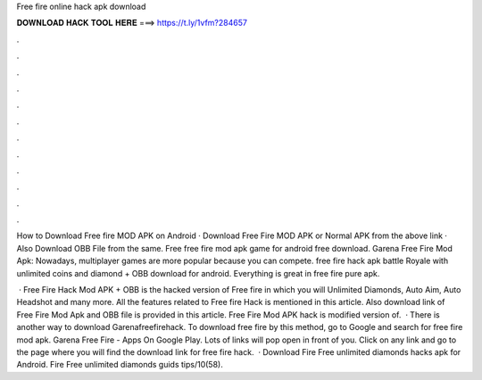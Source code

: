 Free fire online hack apk download



𝐃𝐎𝐖𝐍𝐋𝐎𝐀𝐃 𝐇𝐀𝐂𝐊 𝐓𝐎𝐎𝐋 𝐇𝐄𝐑𝐄 ===> https://t.ly/1vfm?284657



.



.



.



.



.



.



.



.



.



.



.



.

How to Download Free fire MOD APK on Android · Download Free Fire MOD APK or Normal APK from the above link · Also Download OBB File from the same. Free free fire mod apk game for android free download. Garena Free Fire Mod Apk: Nowadays, multiplayer games are more popular because you can compete. free fire hack apk battle Royale with unlimited coins and diamond + OBB download for android. Everything is great in free fire pure apk.

 · Free Fire Hack Mod APK + OBB is the hacked version of Free fire in which you will Unlimited Diamonds, Auto Aim, Auto Headshot and many more. All the features related to Free fire Hack is mentioned in this article. Also download link of Free Fire Mod Apk and OBB file is provided in this article. Free Fire Mod APK hack is modified version of.  · There is another way to download Garenafreefirehack. To download free fire by this method, go to Google and search for free fire mod apk. Garena Free Fire - Apps On Google Play. Lots of links will pop open in front of you. Click on any link and go to the page where you will find the download link for free fire hack.  · Download Fire Free unlimited diamonds hacks apk for Android. Fire Free unlimited diamonds guids tips/10(58).
